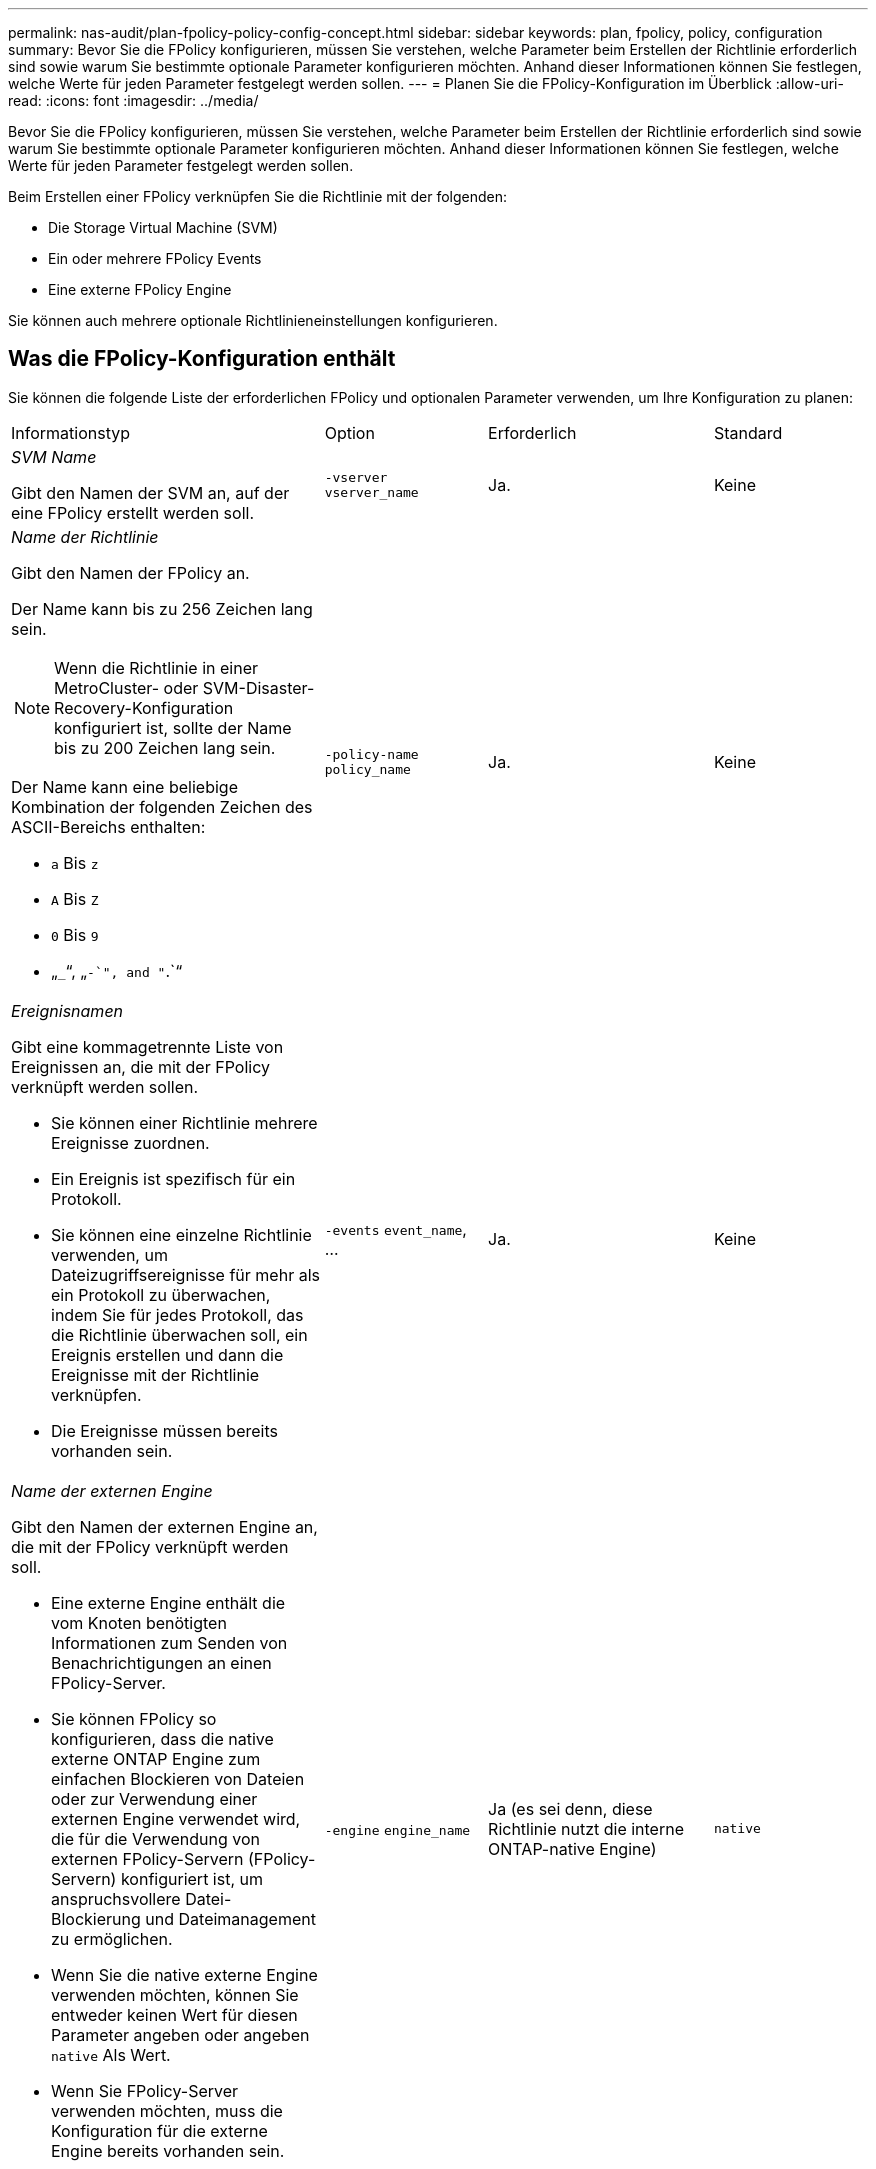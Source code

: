 ---
permalink: nas-audit/plan-fpolicy-policy-config-concept.html 
sidebar: sidebar 
keywords: plan, fpolicy, policy, configuration 
summary: Bevor Sie die FPolicy konfigurieren, müssen Sie verstehen, welche Parameter beim Erstellen der Richtlinie erforderlich sind sowie warum Sie bestimmte optionale Parameter konfigurieren möchten. Anhand dieser Informationen können Sie festlegen, welche Werte für jeden Parameter festgelegt werden sollen. 
---
= Planen Sie die FPolicy-Konfiguration im Überblick
:allow-uri-read: 
:icons: font
:imagesdir: ../media/


[role="lead"]
Bevor Sie die FPolicy konfigurieren, müssen Sie verstehen, welche Parameter beim Erstellen der Richtlinie erforderlich sind sowie warum Sie bestimmte optionale Parameter konfigurieren möchten. Anhand dieser Informationen können Sie festlegen, welche Werte für jeden Parameter festgelegt werden sollen.

Beim Erstellen einer FPolicy verknüpfen Sie die Richtlinie mit der folgenden:

* Die Storage Virtual Machine (SVM)
* Ein oder mehrere FPolicy Events
* Eine externe FPolicy Engine


Sie können auch mehrere optionale Richtlinieneinstellungen konfigurieren.



== Was die FPolicy-Konfiguration enthält

Sie können die folgende Liste der erforderlichen FPolicy und optionalen Parameter verwenden, um Ihre Konfiguration zu planen:

[cols="40,20,20,20"]
|===


| Informationstyp | Option | Erforderlich | Standard 


 a| 
_SVM Name_

Gibt den Namen der SVM an, auf der eine FPolicy erstellt werden soll.
 a| 
`-vserver` `vserver_name`
 a| 
Ja.
 a| 
Keine



 a| 
_Name der Richtlinie_

Gibt den Namen der FPolicy an.

Der Name kann bis zu 256 Zeichen lang sein.

[NOTE]
====
Wenn die Richtlinie in einer MetroCluster- oder SVM-Disaster-Recovery-Konfiguration konfiguriert ist, sollte der Name bis zu 200 Zeichen lang sein.

====
Der Name kann eine beliebige Kombination der folgenden Zeichen des ASCII-Bereichs enthalten:

* `a` Bis `z`
* `A` Bis `Z`
* `0` Bis `9`
* „`_`“, „`-`", and "`.`“

 a| 
`-policy-name` `policy_name`
 a| 
Ja.
 a| 
Keine



 a| 
_Ereignisnamen_

Gibt eine kommagetrennte Liste von Ereignissen an, die mit der FPolicy verknüpft werden sollen.

* Sie können einer Richtlinie mehrere Ereignisse zuordnen.
* Ein Ereignis ist spezifisch für ein Protokoll.
* Sie können eine einzelne Richtlinie verwenden, um Dateizugriffsereignisse für mehr als ein Protokoll zu überwachen, indem Sie für jedes Protokoll, das die Richtlinie überwachen soll, ein Ereignis erstellen und dann die Ereignisse mit der Richtlinie verknüpfen.
* Die Ereignisse müssen bereits vorhanden sein.

 a| 
`-events` `event_name`, ...
 a| 
Ja.
 a| 
Keine



 a| 
_Name der externen Engine_

Gibt den Namen der externen Engine an, die mit der FPolicy verknüpft werden soll.

* Eine externe Engine enthält die vom Knoten benötigten Informationen zum Senden von Benachrichtigungen an einen FPolicy-Server.
* Sie können FPolicy so konfigurieren, dass die native externe ONTAP Engine zum einfachen Blockieren von Dateien oder zur Verwendung einer externen Engine verwendet wird, die für die Verwendung von externen FPolicy-Servern (FPolicy-Servern) konfiguriert ist, um anspruchsvollere Datei-Blockierung und Dateimanagement zu ermöglichen.
* Wenn Sie die native externe Engine verwenden möchten, können Sie entweder keinen Wert für diesen Parameter angeben oder angeben `native` Als Wert.
* Wenn Sie FPolicy-Server verwenden möchten, muss die Konfiguration für die externe Engine bereits vorhanden sein.

 a| 
`-engine` `engine_name`
 a| 
Ja (es sei denn, diese Richtlinie nutzt die interne ONTAP-native Engine)
 a| 
`native`



 a| 
_Ist obligatorisches Screening erforderlich_

Gibt an, ob eine obligatorische Überprüfung des Dateizugriffs erforderlich ist.

* Die obligatorische Screening-Einstellung legt fest, welche Maßnahmen bei einem Dateizugriff getroffen werden sollen, wenn alle primären und sekundären Server ausgefallen sind oder keine Antwort von den FPolicy-Servern innerhalb eines bestimmten Zeitlimits erhalten wird.
* Wenn eingestellt auf `true`, Dateizugriffsereignisse werden verweigert.
* Wenn eingestellt auf `false`, Dateizugriffsereignisse sind erlaubt.

 a| 
`-is-mandatory` {`true`|`false`}
 a| 
Nein
 a| 
`true`



 a| 
_Privilegierten Zugriff zulassen_

Gibt an, ob der FPolicy-Server über eine privilegierte Datenverbindung privilegierten Zugriff auf die überwachten Dateien und Ordner haben soll.

Bei entsprechender Konfiguration können FPolicy Server über die privilegierte Datenverbindung auf Dateien vom Root der SVM zugreifen, die die überwachten Daten enthalten.

Für den privilegierten Datenzugriff muss SMB auf dem Cluster lizenziert sein. Alle Daten-LIFs für die Verbindung mit den FPolicy Servern müssen konfiguriert werden `cifs` Als eines der zulässigen Protokolle.

Wenn Sie die Richtlinie so konfigurieren möchten, dass ein privilegierter Zugriff möglich ist, müssen Sie auch den Benutzernamen für das Konto angeben, das der FPolicy-Server für privilegierten Zugriff verwenden soll.
 a| 
`-allow-privileged-access` {`yes`|`no`}
 a| 
Nein (es sei denn, Passthrough-read ist aktiviert)
 a| 
`no`



 a| 
_Privilegierter Benutzername_

Gibt den Benutzernamen des Kontos an, das FPolicy-Server für privilegierten Datenzugriff verwenden.

* Der Wert für diesen Parameter sollte das Format „`domain\user Name`“ verwenden.
* Wenn `-allow-privileged-access` Ist auf festgelegt `no`, Jeder für diesen Parameter eingestellte Wert wird ignoriert.

 a| 
`-privileged-user-name` `user_name`
 a| 
Nein (sofern der privilegierte Zugriff nicht aktiviert ist)
 a| 
Keine



 a| 
_Passthrough-read_ zulassen

Gibt an, ob die FPolicy-Server PassThrough-Read-Services für Dateien bereitstellen können, die von den FPolicy-Servern in sekundären Speicher (Offline-Dateien) archiviert wurden:

* Passthrough-read ist eine Möglichkeit, Daten von Offline-Dateien zu lesen, ohne die Daten auf den primären Speicher wiederherzustellen.
+
Durch das Passthrough-Lesevorgang werden die Reaktionszeiten reduziert, da vor der Reaktion auf die Leseanforderung keine Dateien zurück auf den primären Storage zurückgerufen werden müssen. Zusätzlich optimiert das Passthrough-Lesevorgang die Storage-Effizienz, da es nicht mehr erforderlich ist, primären Storage mit Dateien zu belegen, die ausschließlich für Lesezugriffe abgerufen werden.

* Wenn diese Option aktiviert ist, stellen die FPolicy-Server die Daten für die Datei über einen separaten privilegierten Datenkanal bereit, der speziell für Passdurchlesevorgänge geöffnet wurde.
* Wenn Sie Passthrough-read konfigurieren möchten, muss die Richtlinie auch so konfiguriert werden, dass ein privilegierter Zugriff möglich ist.

 a| 
`-is-passthrough-read-enabled` {`true`|`false`}
 a| 
Nein
 a| 
`false`

|===